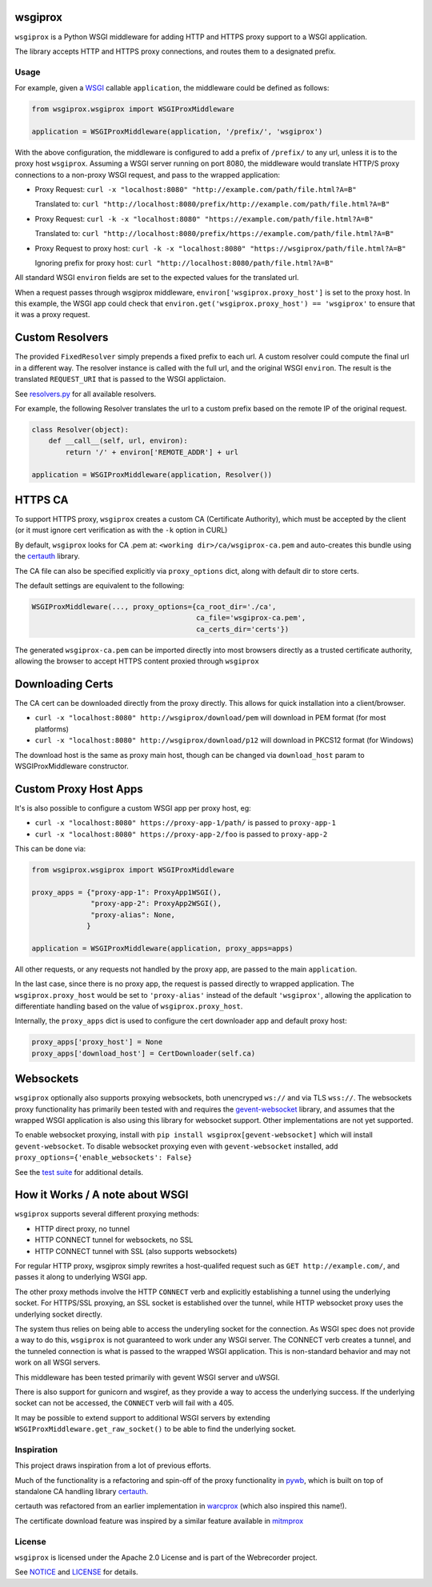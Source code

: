 wsgiprox
========

.. image:: https://travis-ci.org/webrecorder/wsgiprox.svg?branch=master
    :target: https://travis-ci.org/webrecorder/wsgiprox

``wsgiprox`` is a Python WSGI middleware for adding HTTP and HTTPS proxy support to a WSGI application.

The library accepts HTTP and HTTPS proxy connections, and routes them to a designated prefix.

Usage
~~~~~

For example, given a `WSGI <http://wsgi.readthedocs.io/en/latest/>`_ callable ``application``, the middleware could be defined as follows:

.. code:: python

    from wsgiprox.wsgiprox import WSGIProxMiddleware

    application = WSGIProxMiddleware(application, '/prefix/', 'wsgiprox')


With the above configuration, the middleware is configured to add a prefix of ``/prefix/`` to any url, unless it is to the proxy host ``wsgiprox``.  Assuming a WSGI server running on port 8080, the middleware would translate HTTP/S proxy connections to a non-proxy WSGI request, and pass to the wrapped application:

*  Proxy Request: ``curl -x "localhost:8080" "http://example.com/path/file.html?A=B"``

   Translated to: ``curl "http://localhost:8080/prefix/http://example.com/path/file.html?A=B"``


*  Proxy Request: ``curl -k -x "localhost:8080" "https://example.com/path/file.html?A=B"``

   Translated to: ``curl "http://localhost:8080/prefix/https://example.com/path/file.html?A=B"``

*  Proxy Request to proxy host: ``curl -k -x "localhost:8080" "https://wsgiprox/path/file.html?A=B"``

   Ignoring prefix for proxy host: ``curl "http://localhost:8080/path/file.html?A=B"``


All standard WSGI ``environ`` fields are set to the expected values for the translated url.

When a request passes through wsgiprox middleware, ``environ['wsgiprox.proxy_host']`` is set to the proxy host.
In this example, the WSGI app could check that ``environ.get('wsgiprox.proxy_host') == 'wsgiprox'`` to ensure that it was a proxy request.


Custom Resolvers
================

The provided ``FixedResolver`` simply prepends a fixed prefix to each url. A custom resolver could compute the final url in a different way. The resolver instance is called with the full url, and the original WSGI ``environ``. The result is the translated ``REQUEST_URI`` that is passed to the WSGI applictaion.

See `resolvers.py <wsgiprox/resolvers.py>`_ for all available resolvers.

For example, the following Resolver translates the url to a custom prefix based on the remote IP of the original request.

.. code:: python

  class Resolver(object):
      def __call__(self, url, environ):
          return '/' + environ['REMOTE_ADDR'] + url

  application = WSGIProxMiddleware(application, Resolver())


HTTPS CA
========

To support HTTPS proxy, ``wsgiprox`` creates a custom CA (Certificate Authority), which must be accepted by the client (or it must ignore cert verification as with the ``-k`` option in CURL)

By default, ``wsgiprox`` looks for CA .pem at: ``<working dir>/ca/wsgiprox-ca.pem`` and auto-creates this bundle using the `certauth <https://github.com/ikreymer/certauth>`_ library.

The CA file can also be specified explicitly via ``proxy_options`` dict, along with default dir to store certs.

The default settings are equivalent to the following:

.. code:: python

  WSGIProxMiddleware(..., proxy_options={ca_root_dir='./ca',
                                         ca_file='wsgiprox-ca.pem',
                                         ca_certs_dir='certs'})

The generated ``wsgiprox-ca.pem`` can be imported directly into most browsers directly as a trusted certificate authority, allowing the browser to accept HTTPS content proxied through ``wsgiprox``

Downloading Certs
=================

The CA cert can be downloaded directly from the proxy directly. This allows for quick installation into a client/browser.

* ``curl -x "localhost:8080" http://wsgiprox/download/pem`` will download in PEM format (for most platforms)
* ``curl -x "localhost:8080" http://wsgiprox/download/p12`` will download in PKCS12 format (for Windows)

The download host is the same as proxy main host, though can be changed via ``download_host`` param to WSGIProxMiddleware constructor.

Custom Proxy Host Apps
======================

It's is also possible to configure a custom WSGI app per proxy host, eg:

* ``curl -x "localhost:8080" https://proxy-app-1/path/`` is passed to ``proxy-app-1``
* ``curl -x "localhost:8080" https://proxy-app-2/foo`` is passed to ``proxy-app-2``

This can be done via:

.. code:: python

    from wsgiprox.wsgiprox import WSGIProxMiddleware

    proxy_apps = {"proxy-app-1": ProxyApp1WSGI(),
                  "proxy-app-2": ProxyApp2WSGI(),
                  "proxy-alias": None,
                 }

    application = WSGIProxMiddleware(application, proxy_apps=apps)

All other requests, or any requests not handled by the proxy app, are passed to the main ``application``.

In the last case, since there is no proxy app, the request is passed directly to wrapped application.
The ``wsgiprox.proxy_host`` would be set to ``'proxy-alias'`` instead of the default ``'wsgiprox'``, allowing the application to differentiate handling based on the value of ``wsgiprox.proxy_host``.

Internally, the ``proxy_apps`` dict is used to configure the cert downloader app and default proxy host:

.. code:: python

  proxy_apps['proxy_host'] = None
  proxy_apps['download_host'] = CertDownloader(self.ca)


Websockets
==========

``wsgiprox`` optionally also supports proxying websockets, both unencryped ``ws://`` and via TLS ``wss://``. The websockets proxy functionality has primarily been tested with and requires the `gevent-websocket <https://github.com/jgelens/gevent-websocket>`_ library, and assumes that the wrapped WSGI application is also using this library for websocket support. Other implementations are not yet supported.

To enable websocket proxying, install with ``pip install wsgiprox[gevent-websocket]`` which will install ``gevent-websocket``.
To disable websocket proxying even with ``gevent-websocket`` installed, add ``proxy_options={'enable_websockets': False}``

See the `test suite <test/test_wsgiprox.py>`_ for additional details.


How it Works / A note about WSGI
=================================

``wsgiprox`` supports several different proxying methods:

* HTTP direct proxy, no tunnel
* HTTP CONNECT tunnel for websockets, no SSL
* HTTP CONNECT tunnel with SSL (also supports websockets)

For regular HTTP proxy, wsgiprox simply rewrites a host-qualifed request such as ``GET http://example.com/``, and passes it along to underlying WSGI app.

The other proxy methods involve the HTTP ``CONNECT`` verb and explicitly establishing a tunnel using the underlying socket. For HTTPS/SSL proxying, an SSL socket is established over the tunnel, while HTTP websocket proxy uses the underlying socket directly.

The system thus relies on being able to access the underyling socket for the connection. As WSGI spec does not provide a way to do this, ``wsgiprox`` is not guaranteed to work under any WSGI server. The CONNECT verb creates a tunnel, and the tunneled connection is what is passed to the wrapped WSGI application. This is non-standard behavior and may not work on all WSGI servers.

This middleware has been tested primarily with gevent WSGI server and uWSGI.

There is also support for gunicorn and wsgiref, as they provide a way to access the underlying success. If the underlying socket can not be accessed, the ``CONNECT`` verb will fail with a 405.

It may be possible to extend support to additional WSGI servers by extending ``WSGIProxMiddleware.get_raw_socket()`` to be able to find the underlying socket.

Inspiration
~~~~~~~~~~~

This project draws inspiration from a lot of previous efforts.

Much of the functionality is a refactoring and spin-off of the proxy functionality in `pywb <https://github.com/ikreymer/pywb>`_, which is built on top of standalone CA handling library `certauth <https://github.com/ikreymer/certauth>`_.

certauth was refactored from an earlier implementation in `warcprox <https://github.com/internetarchive/warcprox>`_ (which also inspired this name!).

The certificate download feature was inspired by a similar feature available in `mitmprox <https://github.com/mitmproxy/mitmproxy>`_

License
~~~~~~~

``wsgiprox`` is licensed under the Apache 2.0 License and is part of the
Webrecorder project.

See `NOTICE <NOTICE>`__ and `LICENSE <LICENSE>`__ for details.


